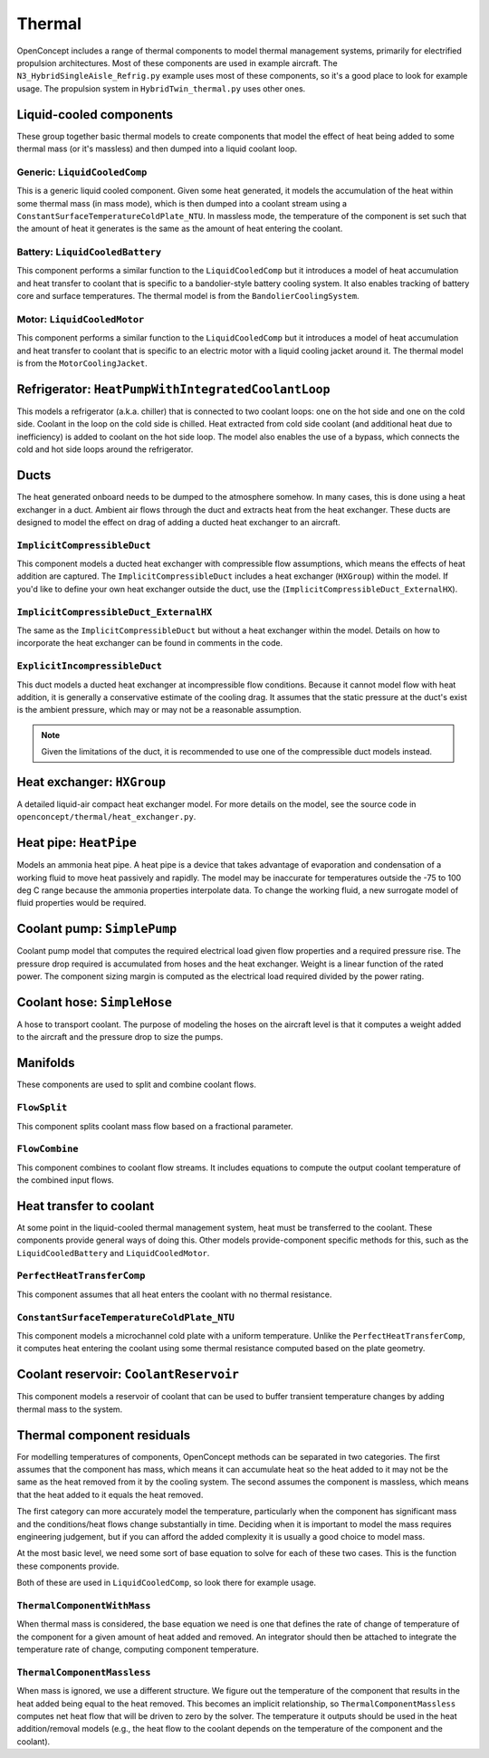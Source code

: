 .. _Thermal:

*******
Thermal
*******

OpenConcept includes a range of thermal components to model thermal management systems, primarily for electrified propulsion architectures.
Most of these components are used in example aircraft.
The ``N3_HybridSingleAisle_Refrig.py`` example uses most of these components, so it's a good place to look for example usage.
The propulsion system in ``HybridTwin_thermal.py`` uses other ones.

Liquid-cooled components
========================

These group together basic thermal models to create components that model the effect of heat being added to some thermal mass (or it's massless) and then dumped into a liquid coolant loop.

Generic: ``LiquidCooledComp``
-----------------------------

This is a generic liquid cooled component.
Given some heat generated, it models the accumulation of the heat within some thermal mass (in mass mode), which is then dumped into a coolant stream using a ``ConstantSurfaceTemperatureColdPlate_NTU``.
In massless mode, the temperature of the component is set such that the amount of heat it generates is the same as the amount of heat entering the coolant.

Battery: ``LiquidCooledBattery``
--------------------------------

This component performs a similar function to the ``LiquidCooledComp`` but it introduces a model of heat accumulation and heat transfer to coolant that is specific to a bandolier-style battery cooling system.
It also enables tracking of battery core and surface temperatures.
The thermal model is from the ``BandolierCoolingSystem``.

Motor: ``LiquidCooledMotor``
----------------------------

This component performs a similar function to the ``LiquidCooledComp`` but it introduces a model of heat accumulation and heat transfer to coolant that is specific to an electric motor with a liquid cooling jacket around it.
The thermal model is from the ``MotorCoolingJacket``.

Refrigerator: ``HeatPumpWithIntegratedCoolantLoop``
===================================================

This models a refrigerator (a.k.a. chiller) that is connected to two coolant loops: one on the hot side and one on the cold side.
Coolant in the loop on the cold side is chilled.
Heat extracted from cold side coolant (and additional heat due to inefficiency) is added to coolant on the hot side loop.
The model also enables the use of a bypass, which connects the cold and hot side loops around the refrigerator.

Ducts
=====

The heat generated onboard needs to be dumped to the atmosphere somehow.
In many cases, this is done using a heat exchanger in a duct.
Ambient air flows through the duct and extracts heat from the heat exchanger.
These ducts are designed to model the effect on drag of adding a ducted heat exchanger to an aircraft.

``ImplicitCompressibleDuct``
----------------------------

This component models a ducted heat exchanger with compressible flow assumptions, which means the effects of heat addition are captured.
The ``ImplicitCompressibleDuct`` includes a heat exchanger (``HXGroup``) within the model.
If you'd like to define your own heat exchanger outside the duct, use the (``ImplicitCompressibleDuct_ExternalHX``).

``ImplicitCompressibleDuct_ExternalHX``
---------------------------------------

The same as the ``ImplicitCompressibleDuct`` but without a heat exchanger within the model.
Details on how to incorporate the heat exchanger can be found in comments in the code.

``ExplicitIncompressibleDuct``
------------------------------

This duct models a ducted heat exchanger at incompressible flow conditions.
Because it cannot model flow with heat addition, it is generally a conservative estimate of the cooling drag.
It assumes that the static pressure at the duct's exist is the ambient pressure, which may or may not be a reasonable assumption.

.. note::
    Given the limitations of the duct, it is recommended to use one of the compressible duct models instead.

Heat exchanger: ``HXGroup``
===========================

A detailed liquid-air compact heat exchanger model.
For more details on the model, see the source code in ``openconcept/thermal/heat_exchanger.py``.

Heat pipe: ``HeatPipe``
=======================

Models an ammonia heat pipe.
A heat pipe is a device that takes advantage of evaporation and condensation of a working fluid to move heat passively and rapidly.
The model may be inaccurate for temperatures outside the -75 to 100 deg C range because the ammonia properties interpolate data.
To change the working fluid, a new surrogate model of fluid properties would be required.

Coolant pump: ``SimplePump``
============================

Coolant pump model that computes the required electrical load given flow properties and a required pressure rise.
The pressure drop required is accumulated from hoses and the heat exchanger.
Weight is a linear function of the rated power.
The component sizing margin is computed as the electrical load required divided by the power rating.

Coolant hose: ``SimpleHose``
============================

A hose to transport coolant.
The purpose of modeling the hoses on the aircraft level is that it computes a weight added to the aircraft and the pressure drop to size the pumps.

Manifolds
=========

These components are used to split and combine coolant flows.

``FlowSplit``
-------------

This component splits coolant mass flow based on a fractional parameter.

``FlowCombine``
---------------

This component combines to coolant flow streams.
It includes equations to compute the output coolant temperature of the combined input flows.

Heat transfer to coolant
========================

At some point in the liquid-cooled thermal management system, heat must be transferred to the coolant.
These components provide general ways of doing this.
Other models provide-component specific methods for this, such as the ``LiquidCooledBattery`` and ``LiquidCooledMotor``.

``PerfectHeatTransferComp``
---------------------------

This component assumes that all heat enters the coolant with no thermal resistance.

``ConstantSurfaceTemperatureColdPlate_NTU``
-------------------------------------------

This component models a microchannel cold plate with a uniform temperature.
Unlike the ``PerfectHeatTransferComp``, it computes heat entering the coolant using some thermal resistance computed based on the plate geometry.

Coolant reservoir: ``CoolantReservoir``
=======================================

This component models a reservoir of coolant that can be used to buffer transient temperature changes by adding thermal mass to the system.

Thermal component residuals
===========================

For modelling temperatures of components, OpenConcept methods can be separated in two categories.
The first assumes that the component has mass, which means it can accumulate heat so the heat added to it may not be the same as the heat removed from it by the cooling system.
The second assumes the component is massless, which means that the heat added to it equals the heat removed.

The first category can more accurately model the temperature, particularly when the component has significant mass and the conditions/heat flows change substantially in time.
Deciding when it is important to model the mass requires engineering judgement, but if you can afford the added complexity it is usually a good choice to model mass.

At the most basic level, we need some sort of base equation to solve for each of these two cases.
This is the function these components provide.

Both of these are used in ``LiquidCooledComp``, so look there for example usage.

``ThermalComponentWithMass``
----------------------------

When thermal mass is considered, the base equation we need is one that defines the rate of change of temperature of the component for a given amount of heat added and removed.
An integrator should then be attached to integrate the temperature rate of change, computing component temperature.

``ThermalComponentMassless``
----------------------------

When mass is ignored, we use a different structure.
We figure out the temperature of the component that results in the heat added being equal to the heat removed.
This becomes an implicit relationship, so ``ThermalComponentMassless`` computes net heat flow that will be driven to zero by the solver.
The temperature it outputs should be used in the heat addition/removal models (e.g., the heat flow to the coolant depends on the temperature of the component and the coolant).

